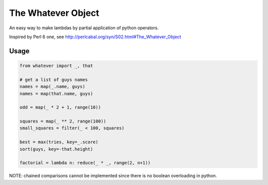The Whatever Object
===================

An easy way to make lambdas by partial application of python operators.

Inspired by Perl 6 one, see http://perlcabal.org/syn/S02.html#The_Whatever_Object

Usage
-----

.. code:: python

    from whatever import _, that

    # get a list of guys names
    names = map(_.name, guys)
    names = map(that.name, guys)

    odd = map(_ * 2 + 1, range(10))

    squares = map(_ ** 2, range(100))
    small_squares = filter(_ < 100, squares)

    best = max(tries, key=_.score)
    sort(guys, key=-that.height)

    factorial = lambda n: reduce(_ * _, range(2, n+1))

NOTE: chained comparisons cannot be implemented since there is no boolean overloading in python.
